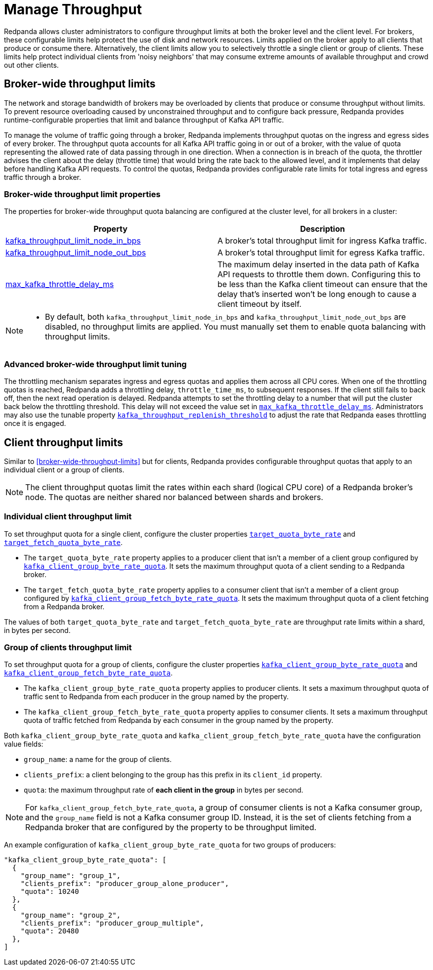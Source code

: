 = Manage Throughput
:description: Manage the throughput of Kafka traffic with configurable properties.
:page-categories: Management, Networking

Redpanda allows cluster administrators to configure throughput limits at both the broker level and the client level. For brokers, these configurable limits help protect the use of disk and network resources. Limits applied on the broker apply to all clients that produce or consume there. Alternatively, the client limits allow you to selectively throttle a single client or group of clients. These limits help protect individual clients from 'noisy neighbors' that may consume extreme amounts of available throughput and crowd out other clients.

== Broker-wide throughput limits

The network and storage bandwidth of brokers may be overloaded by clients that produce or consume throughput without limits. To prevent resource overloading caused by unconstrained throughput and to configure back pressure, Redpanda provides runtime-configurable properties that limit and balance throughput of Kafka API traffic.

To manage the volume of traffic going through a broker, Redpanda implements throughput quotas on the ingress and egress sides of every broker. The throughput quota accounts for all Kafka API traffic going in or out of a broker, with the value of quota representing the allowed rate of data passing through in one direction. When a connection is in breach of the quota, the throttler advises the client about the delay (throttle time) that would bring the rate back to the allowed level, and it implements that delay before handling Kafka API requests. To control the quotas, Redpanda provides configurable rate limits for total ingress and egress traffic through a broker.

=== Broker-wide throughput limit properties

The properties for broker-wide throughput quota balancing are configured at the cluster level, for all brokers in a cluster:

|===
| Property | Description

| xref:reference:cluster-properties.adoc#kafka_throughput_limit_node_in_bps[kafka_throughput_limit_node_in_bps]
| A broker's total throughput limit for ingress Kafka traffic.

| xref:reference:cluster-properties.adoc#kafka_throughput_limit_node_out_bps[kafka_throughput_limit_node_out_bps]
| A broker's total throughput limit for egress Kafka traffic.

| xref:reference:tunable-properties.adoc#max_kafka_throttle_delay_ms[max_kafka_throttle_delay_ms]
| The maximum delay inserted in the data path of Kafka API requests to throttle them down. Configuring this to be less than the Kafka client timeout can ensure that the delay that's inserted won't be long enough to cause a client timeout by itself.

|===

[NOTE]
====
* By default, both `kafka_throughput_limit_node_in_bps` and `kafka_throughput_limit_node_out_bps` are disabled, no throughput limits are applied. You must manually set them to enable quota balancing with throughput limits.
====

=== Advanced broker-wide throughput limit tuning

The throttling mechanism separates ingress and egress quotas and applies them across all CPU cores. When one of the throttling quotas is reached, Redpanda adds a throttling delay, `throttle_time_ms`, to subsequent responses. If the client still fails to back off, then the next read operation is delayed. Redpanda attempts to set the throttling delay to a number that will put the cluster back below the throttling threshold. This delay will not exceed the value set in xref:reference:tunable-properties.adoc#max_kafka_throttle_delay_ms[`max_kafka_throttle_delay_ms`]. Administrators may also use the tunable property  xref:reference:tunable-properties.adoc#kafka_throughput_replenish_threshold[`kafka_throughput_replenish_threshold`] to adjust the rate that Redpanda eases throttling once it is engaged.

== Client throughput limits

Similar to <<broker-wide-throughput-limits>> but for clients, Redpanda provides configurable throughput quotas that apply to an individual client or a group of clients.

NOTE: The client throughput quotas limit the rates within each shard (logical CPU core) of a Redpanda broker's node. The quotas are neither shared nor balanced between shards and brokers.

=== Individual client throughput limit

To set throughput quota for a single client, configure the cluster properties xref:reference:cluster-properties.adoc#target_quota_byte_rate[`target_quota_byte_rate`] and xref:reference:cluster-properties.adoc#target_fetch_quota_byte_rate[`target_fetch_quota_byte_rate`].

* The `target_quota_byte_rate` property applies to a producer client that isn't a member of a client group configured by xref:reference:cluster-properties.adoc#kafka_client_group_byte_rate_quota[`kafka_client_group_byte_rate_quota`]. It sets the maximum throughput quota of a client sending to a Redpanda broker.
* The `target_fetch_quota_byte_rate` property applies to a consumer client that isn't a member of a client group configured by xref:reference:cluster-properties.adoc#kafka_client_group_fetch_byte_rate_quota[`kafka_client_group_fetch_byte_rate_quota`]. It sets the maximum throughput quota of a client fetching from a Redpanda broker.

The values of both `target_quota_byte_rate` and `target_fetch_quota_byte_rate` are throughput rate limits within a shard, in bytes per second.

=== Group of clients throughput limit

To set throughput quota for a group of clients, configure the cluster properties xref:reference:cluster-properties.adoc#kafka_client_group_byte_rate_quota[`kafka_client_group_byte_rate_quota`] and xref:reference:cluster-properties.adoc#kafka_client_group_fetch_byte_rate_quota[`kafka_client_group_fetch_byte_rate_quota`].

* The `kafka_client_group_byte_rate_quota` property applies to producer clients. It sets a maximum throughput quota of traffic sent to Redpanda from each producer in the group named by the property.
* The `kafka_client_group_fetch_byte_rate_quota` property applies to consumer clients. It sets a maximum throughput quota of traffic fetched from Redpanda by each consumer in the group named by the property.

Both `kafka_client_group_byte_rate_quota` and `kafka_client_group_fetch_byte_rate_quota` have the configuration value fields:

* `group_name`: a name for the group of clients.
* `clients_prefix`: a client belonging to the group has this prefix in its `client_id` property.
* `quota`: the maximum throughput rate of *each client in the group* in bytes per second.

NOTE: For `kafka_client_group_fetch_byte_rate_quota`, a group of consumer clients is not a Kafka consumer group, and the `group_name` field is not a Kafka consumer group ID. Instead, it is the set of clients fetching from a Redpanda broker that are configured by the property to be throughput limited.

An example configuration of `kafka_client_group_byte_rate_quota` for two groups of producers:

[,json]
----
"kafka_client_group_byte_rate_quota": [
  {
    "group_name": "group_1",
    "clients_prefix": "producer_group_alone_producer",
    "quota": 10240
  },
  {
    "group_name": "group_2",
    "clients_prefix": "producer_group_multiple",
    "quota": 20480
  },
]
----
